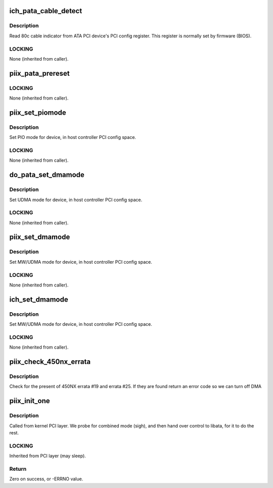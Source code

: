 .. -*- coding: utf-8; mode: rst -*-
.. src-file: drivers/ata/ata_piix.c

.. _`ich_pata_cable_detect`:

ich_pata_cable_detect
=====================

.. c:function:: int ich_pata_cable_detect(struct ata_port *ap)

    Probe host controller cable detect info

    :param struct ata_port \*ap:
        Port for which cable detect info is desired

.. _`ich_pata_cable_detect.description`:

Description
-----------

Read 80c cable indicator from ATA PCI device's PCI config
register.  This register is normally set by firmware (BIOS).

.. _`ich_pata_cable_detect.locking`:

LOCKING
-------

None (inherited from caller).

.. _`piix_pata_prereset`:

piix_pata_prereset
==================

.. c:function:: int piix_pata_prereset(struct ata_link *link, unsigned long deadline)

    prereset for PATA host controller

    :param struct ata_link \*link:
        Target link

    :param unsigned long deadline:
        deadline jiffies for the operation

.. _`piix_pata_prereset.locking`:

LOCKING
-------

None (inherited from caller).

.. _`piix_set_piomode`:

piix_set_piomode
================

.. c:function:: void piix_set_piomode(struct ata_port *ap, struct ata_device *adev)

    Initialize host controller PATA PIO timings

    :param struct ata_port \*ap:
        Port whose timings we are configuring

    :param struct ata_device \*adev:
        Drive in question

.. _`piix_set_piomode.description`:

Description
-----------

Set PIO mode for device, in host controller PCI config space.

.. _`piix_set_piomode.locking`:

LOCKING
-------

None (inherited from caller).

.. _`do_pata_set_dmamode`:

do_pata_set_dmamode
===================

.. c:function:: void do_pata_set_dmamode(struct ata_port *ap, struct ata_device *adev, int isich)

    Initialize host controller PATA PIO timings

    :param struct ata_port \*ap:
        Port whose timings we are configuring

    :param struct ata_device \*adev:
        Drive in question

    :param int isich:
        set if the chip is an ICH device

.. _`do_pata_set_dmamode.description`:

Description
-----------

Set UDMA mode for device, in host controller PCI config space.

.. _`do_pata_set_dmamode.locking`:

LOCKING
-------

None (inherited from caller).

.. _`piix_set_dmamode`:

piix_set_dmamode
================

.. c:function:: void piix_set_dmamode(struct ata_port *ap, struct ata_device *adev)

    Initialize host controller PATA DMA timings

    :param struct ata_port \*ap:
        Port whose timings we are configuring

    :param struct ata_device \*adev:
        um

.. _`piix_set_dmamode.description`:

Description
-----------

Set MW/UDMA mode for device, in host controller PCI config space.

.. _`piix_set_dmamode.locking`:

LOCKING
-------

None (inherited from caller).

.. _`ich_set_dmamode`:

ich_set_dmamode
===============

.. c:function:: void ich_set_dmamode(struct ata_port *ap, struct ata_device *adev)

    Initialize host controller PATA DMA timings

    :param struct ata_port \*ap:
        Port whose timings we are configuring

    :param struct ata_device \*adev:
        um

.. _`ich_set_dmamode.description`:

Description
-----------

Set MW/UDMA mode for device, in host controller PCI config space.

.. _`ich_set_dmamode.locking`:

LOCKING
-------

None (inherited from caller).

.. _`piix_check_450nx_errata`:

piix_check_450nx_errata
=======================

.. c:function:: int piix_check_450nx_errata(struct pci_dev *ata_dev)

    Check for problem 450NX setup

    :param struct pci_dev \*ata_dev:
        the PCI device to check

.. _`piix_check_450nx_errata.description`:

Description
-----------

Check for the present of 450NX errata #19 and errata #25. If
they are found return an error code so we can turn off DMA

.. _`piix_init_one`:

piix_init_one
=============

.. c:function:: int piix_init_one(struct pci_dev *pdev, const struct pci_device_id *ent)

    Register PIIX ATA PCI device with kernel services

    :param struct pci_dev \*pdev:
        PCI device to register

    :param const struct pci_device_id \*ent:
        Entry in piix_pci_tbl matching with \ ``pdev``\ 

.. _`piix_init_one.description`:

Description
-----------

Called from kernel PCI layer.  We probe for combined mode (sigh),
and then hand over control to libata, for it to do the rest.

.. _`piix_init_one.locking`:

LOCKING
-------

Inherited from PCI layer (may sleep).

.. _`piix_init_one.return`:

Return
------

Zero on success, or -ERRNO value.

.. This file was automatic generated / don't edit.

